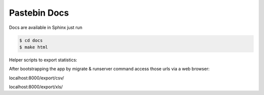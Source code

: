 Pastebin Docs
=============
Docs are available in Sphinx just run

.. code-block:: bash

    $ cd docs
    $ make html

Helper scripts to export statistics:

After bootstrapping the app by migrate & runserver command access those urls via a web browser:


localhost:8000/export/csv/

localhost:8000/export/xls/
